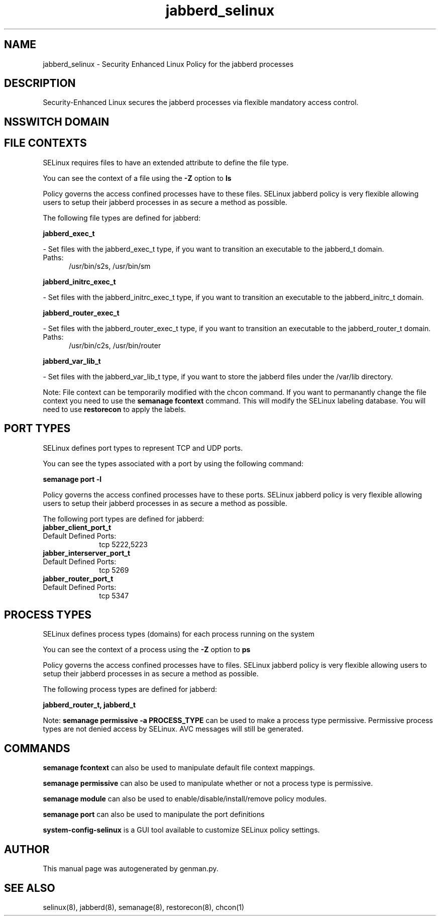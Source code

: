 .TH  "jabberd_selinux"  "8"  "jabberd" "dwalsh@redhat.com" "jabberd SELinux Policy documentation"
.SH "NAME"
jabberd_selinux \- Security Enhanced Linux Policy for the jabberd processes
.SH "DESCRIPTION"

Security-Enhanced Linux secures the jabberd processes via flexible mandatory access
control.  

.SH NSSWITCH DOMAIN

.SH FILE CONTEXTS
SELinux requires files to have an extended attribute to define the file type. 
.PP
You can see the context of a file using the \fB\-Z\fP option to \fBls\bP
.PP
Policy governs the access confined processes have to these files. 
SELinux jabberd policy is very flexible allowing users to setup their jabberd processes in as secure a method as possible.
.PP 
The following file types are defined for jabberd:


.EX
.PP
.B jabberd_exec_t 
.EE

- Set files with the jabberd_exec_t type, if you want to transition an executable to the jabberd_t domain.

.br
.TP 5
Paths: 
/usr/bin/s2s, /usr/bin/sm

.EX
.PP
.B jabberd_initrc_exec_t 
.EE

- Set files with the jabberd_initrc_exec_t type, if you want to transition an executable to the jabberd_initrc_t domain.


.EX
.PP
.B jabberd_router_exec_t 
.EE

- Set files with the jabberd_router_exec_t type, if you want to transition an executable to the jabberd_router_t domain.

.br
.TP 5
Paths: 
/usr/bin/c2s, /usr/bin/router

.EX
.PP
.B jabberd_var_lib_t 
.EE

- Set files with the jabberd_var_lib_t type, if you want to store the jabberd files under the /var/lib directory.


.PP
Note: File context can be temporarily modified with the chcon command.  If you want to permanantly change the file context you need to use the 
.B semanage fcontext 
command.  This will modify the SELinux labeling database.  You will need to use
.B restorecon
to apply the labels.

.SH PORT TYPES
SELinux defines port types to represent TCP and UDP ports. 
.PP
You can see the types associated with a port by using the following command: 

.B semanage port -l

.PP
Policy governs the access confined processes have to these ports. 
SELinux jabberd policy is very flexible allowing users to setup their jabberd processes in as secure a method as possible.
.PP 
The following port types are defined for jabberd:

.EX
.TP 5
.B jabber_client_port_t 
.TP 10
.EE


Default Defined Ports:
tcp 5222,5223
.EE

.EX
.TP 5
.B jabber_interserver_port_t 
.TP 10
.EE


Default Defined Ports:
tcp 5269
.EE

.EX
.TP 5
.B jabber_router_port_t 
.TP 10
.EE


Default Defined Ports:
tcp 5347
.EE
.SH PROCESS TYPES
SELinux defines process types (domains) for each process running on the system
.PP
You can see the context of a process using the \fB\-Z\fP option to \fBps\bP
.PP
Policy governs the access confined processes have to files. 
SELinux jabberd policy is very flexible allowing users to setup their jabberd processes in as secure a method as possible.
.PP 
The following process types are defined for jabberd:

.EX
.B jabberd_router_t, jabberd_t 
.EE
.PP
Note: 
.B semanage permissive -a PROCESS_TYPE 
can be used to make a process type permissive. Permissive process types are not denied access by SELinux. AVC messages will still be generated.

.SH "COMMANDS"
.B semanage fcontext
can also be used to manipulate default file context mappings.
.PP
.B semanage permissive
can also be used to manipulate whether or not a process type is permissive.
.PP
.B semanage module
can also be used to enable/disable/install/remove policy modules.

.B semanage port
can also be used to manipulate the port definitions

.PP
.B system-config-selinux 
is a GUI tool available to customize SELinux policy settings.

.SH AUTHOR	
This manual page was autogenerated by genman.py.

.SH "SEE ALSO"
selinux(8), jabberd(8), semanage(8), restorecon(8), chcon(1)
